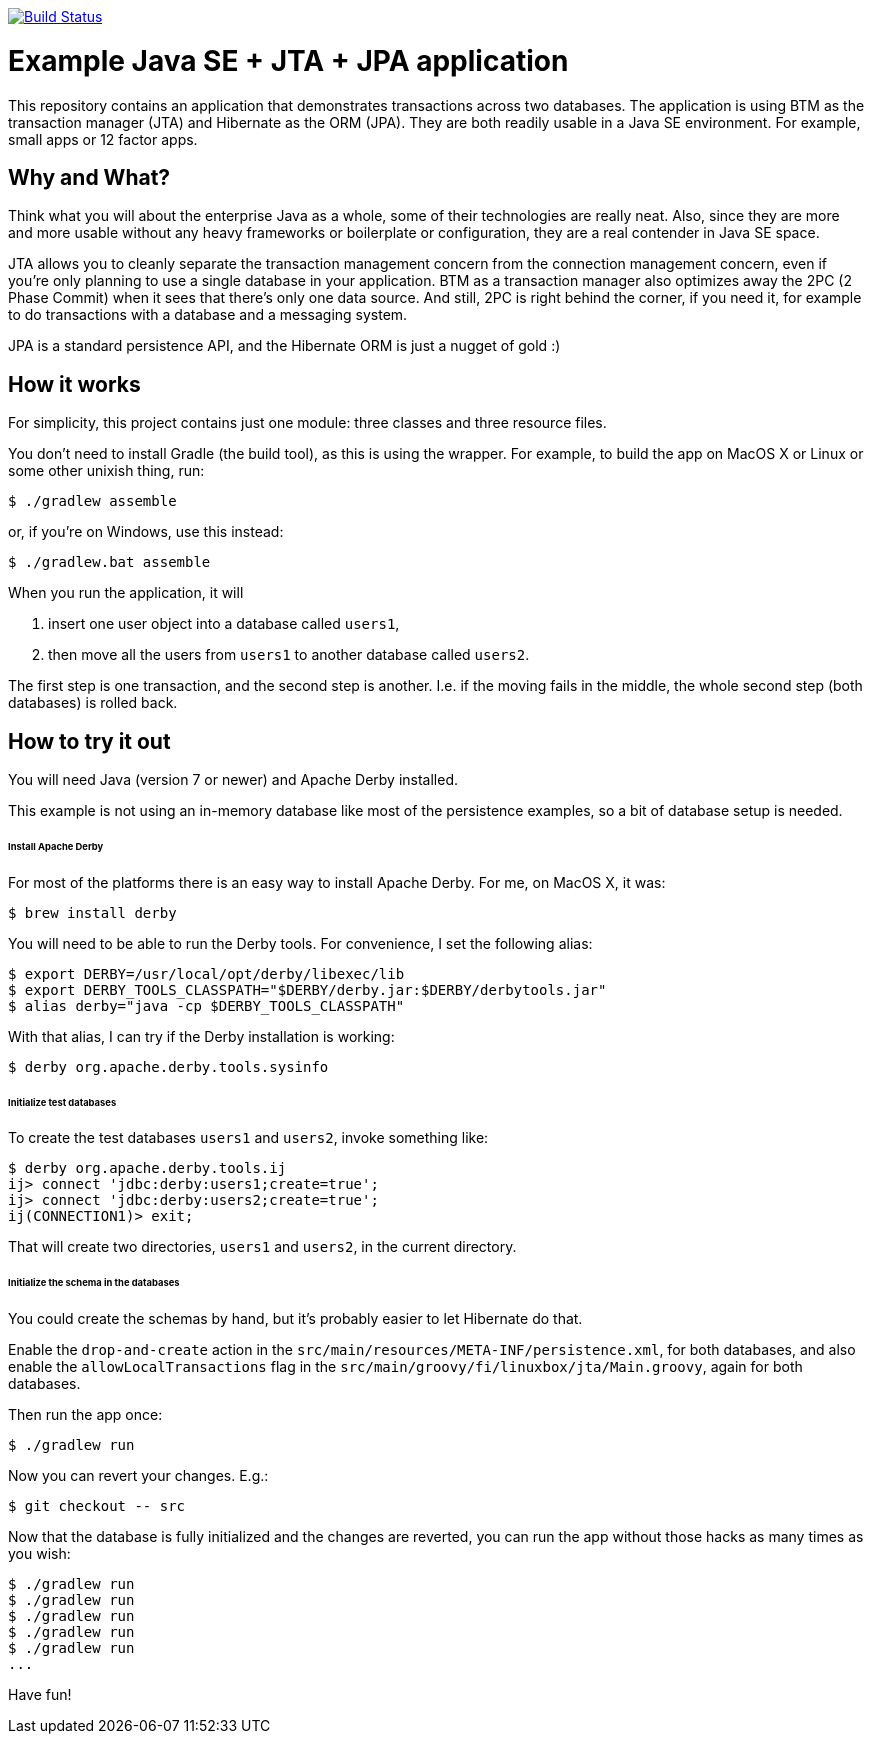 image:https://travis-ci.org/vmj/jta-jpa-se-example.svg?branch=master["Build Status", link="https://travis-ci.org/vmj/jta-jpa-se-example"]

# Example Java SE + JTA + JPA application

This repository contains an application that demonstrates transactions across two databases.
The application is using BTM as the transaction manager (JTA) and Hibernate as the ORM (JPA).
They are both readily usable in a Java SE environment.
For example, small apps or 12 factor apps.

## Why and What?

Think what you will about the enterprise Java as a whole, some of their technologies are really neat.
Also, since they are more and more usable without any heavy frameworks or boilerplate or configuration,
they are a real contender in Java SE space.

JTA allows you to cleanly separate the transaction management concern from the connection management concern,
even if you're only planning to use a single database in your application.  BTM as a transaction manager also
optimizes away the 2PC (2 Phase Commit) when it sees that there's only one data source.  And still, 2PC is right
behind the corner, if you need it, for example to do transactions with a database and a messaging system.

JPA is a standard persistence API, and the Hibernate ORM is just a nugget of gold :)

## How it works

For simplicity, this project contains just one module: three classes and three resource files.

You don't need to install Gradle (the build tool), as this is using the wrapper.
For example, to build the app on MacOS X or Linux or some other unixish thing, run:

  $ ./gradlew assemble

or, if you're on Windows, use this instead:

  $ ./gradlew.bat assemble

When you run the application, it will

 1. insert one user object into a database called `users1`,
 2. then move all the users from `users1` to another database called `users2`.

The first step is one transaction, and the second step is another.
I.e. if the moving fails in the middle, the whole second step (both databases) is rolled back.

## How to try it out

You will need Java (version 7 or newer) and Apache Derby installed.

This example is not using an in-memory database like most of the persistence examples,
so a bit of database setup is needed.

###### Install Apache Derby

For most of the platforms there is an easy way to install Apache Derby.
For me, on MacOS X, it was:

  $ brew install derby

You will need to be able to run the Derby tools.
For convenience, I set the following alias:

  $ export DERBY=/usr/local/opt/derby/libexec/lib
  $ export DERBY_TOOLS_CLASSPATH="$DERBY/derby.jar:$DERBY/derbytools.jar"
  $ alias derby="java -cp $DERBY_TOOLS_CLASSPATH"

With that alias, I can try if the Derby installation is working:

  $ derby org.apache.derby.tools.sysinfo

###### Initialize test databases

To create the test databases `users1` and `users2`, invoke something like:

  $ derby org.apache.derby.tools.ij
  ij> connect 'jdbc:derby:users1;create=true';
  ij> connect 'jdbc:derby:users2;create=true';
  ij(CONNECTION1)> exit;

That will create two directories, `users1` and `users2`,
in the current directory.

###### Initialize the schema in the databases

You could create the schemas by hand, but it's probably easier to let Hibernate do that.

Enable the `drop-and-create` action
in the `src/main/resources/META-INF/persistence.xml`,
for both databases,
and also
enable the `allowLocalTransactions` flag
in the `src/main/groovy/fi/linuxbox/jta/Main.groovy`,
again for both databases.

Then run the app once:

  $ ./gradlew run

Now you can revert your changes.  E.g.:

  $ git checkout -- src

Now that the database is fully initialized and the changes are reverted,
you can run the app without those hacks as many times as you wish:

  $ ./gradlew run
  $ ./gradlew run
  $ ./gradlew run
  $ ./gradlew run
  $ ./gradlew run
  ...

Have fun!
